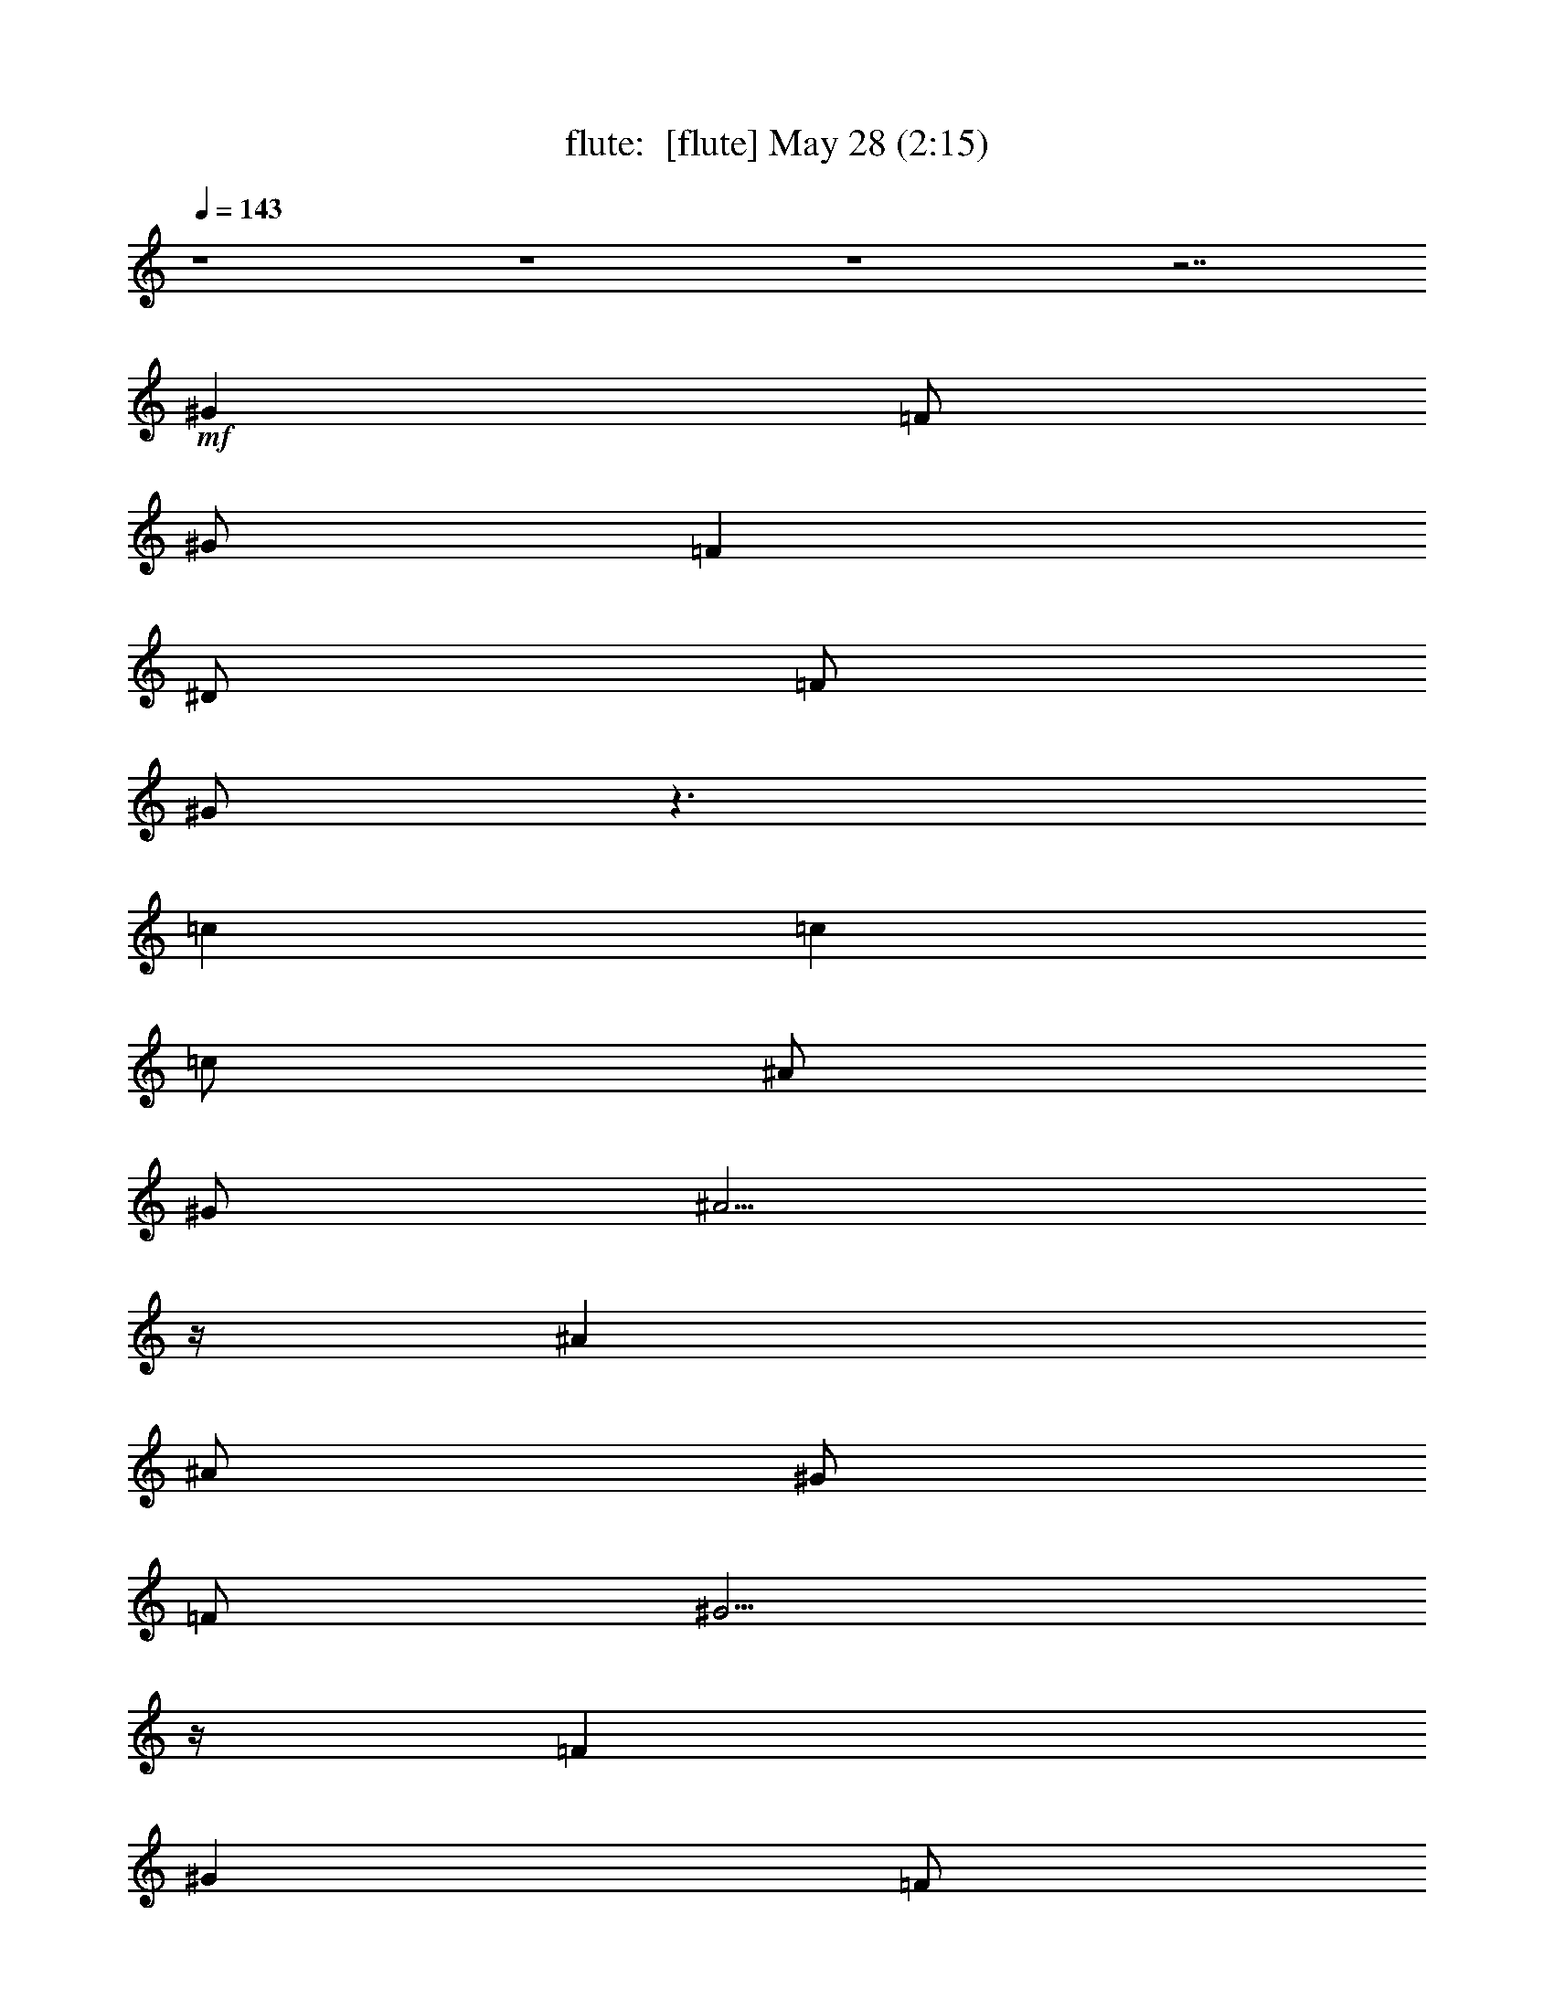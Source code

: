 %  
%  conversion by morganfey
%  http://fefeconv.mirar.org/?filter_user=morganfey&view=all
%  28 May 7:49
%  using Firefern's ABC converter
%  
%  Artist: 
%  Mood: unknown
%  
%  Playing multipart files:
%    /play <filename> <part> sync
%  example:
%  pippin does:  /play weargreen 2 sync
%  samwise does: /play weargreen 3 sync
%  pippin does:  /playstart
%  
%  If you want to play a solo piece, skip the sync and it will start without /playstart.
%  
%  
%  Recommended solo or ensemble configurations (instrument/file):
%  duo: flute/danielf:2 - lute/danielf:6
%  quartet: flute/danielf:1 - bagpipe/danielf:3 - horn/danielf:4 - lute/danielf:5
%  

X:1
T: flute:  [flute] May 28 (2:15)
Z: Transcribed by Firefern's ABC sequencer
%  Transcribed for Lord of the Rings Online playing
%  Transpose: 0 (0 octaves)
%  Tempo factor: 100%
L: 1/4
K: C
Q: 1/4=143
z4 z4 z4 z7/2
+mf+ ^G
=F/2
^G/2
=F
^D/2
=F/2
^G/2
z3/2
=c
=c
=c/2
^A/2
^G/2
^A5/4
z/4
^A
^A/2
^G/2
=F/2
^G5/4
z/4
=F
^G
=F/2
^G/2
=F
^D/2
=F/2
^G/2
z3/2
=c
=c5/4
z/4
^G3/4
z/4
=c/2
^A
=F/2
^G3/4
z/4
^G/2
=F9/4
z3/4
^G
=F/2
^G/2
=F
^D/2
=F/2
^G/2
z3/2
=c
=c
=c/2
^A/2
^G/2
^A5/4
z/4
^A
^A/2
^G/2
=F/2
^G5/4
z/4
=F
^G
=F/2
^G/2
=F
^D/2
=F/2
^G/2
z3/2
=c
=c5/4
z/4
^G3/4
z/4
=c/2
^A
=F/2
^G3/4
z/4
^G/2
=F9/4
z9/4
[^A,31/4=F31/4^A31/4^c31/4]
z/4
[^G,31/4=F31/4^G31/4=c31/4]
z/4
[^A,31/4=F31/4^A31/4^c31/4]
z/4
[=C3/4E3/4=G3/4=c3/4]
z4 z7/4
^G
=F/2
^G/2
=F
^D/2
=F/2
^G/2
z3/2
=c
=c
=c/2
^A/2
^G/2
^A5/4
z/4
^A
^A/2
^G/2
=F/2
^G5/4
z/4
=F
^G
=F/2
^G/2
=F
^D/2
=F/2
^G/2
z3/2
=c
=c5/4
z/4
^G3/4
z/4
=c/2
^A
=F/2
^G3/4
z/4
^G/2
=F/2
=F7/4
z5/4
=F/2
=F/2
^A3/4
z/4
^A3/4
z/4
^A3/4
z/4
^G/2
^G/2
^A/2
^A
^A5/4
z/4
^A3/4
z/4
^G3/4
z/4
^G3/4
z/4
B/2
^A/2
^G/2
=F9/4
z5/4
=F3/4
z/4
^A3/4
z/4
^A3/4
z/4
^A3/4
z/4
^G3/4
z/4
^A/2
^A
^A5/4
z/4
^G3/4
z/4
=c3/4
z/4
=c3/4
z/4
=c3/4
=c/2
z/4
=c/2
=c7/4
z3/4
^G
=F/2
^G/2
=F
^D/2
=F/2
^G/2
z3/2
=c
=c
=c/2
^A/2
^G/2
^A5/4
z/4
^A
^A/2
^G/2
=F/2
^G5/4
z/4
=F
^G
=F/2
^G/2
=F
^D/2
=F/2
^G/2
z3/2
=c
=c5/4
z/4
^G3/4
z/4
=c/2
^A
=F/2
^G3/4
z/4
^G/2
=F/2
=F7/4
z5/4
=c/2
=c/2
[^A3/4^c3/4=f3/4]
z/4
[^A3/4^c3/4=f3/4]
z/4
[^A3/4^c3/4=f3/4]
[^A/4^c/4=f/4]
[^A3/4^c3/4=f3/4]
[^A/4^c/4=f/4]
[^A/2^c/2=f/2]
[^A5/4^c5/4=f5/4]
z/4
[^A7/4^c7/4=f7/4]
z/4
=c/2
=c/2
=c/2
=c/2
=c/2
^A/2
^G/2
=F/2
^G7/4
z3/4
=F
=F/2
[^A3/4^c3/4=f3/4]
z/4
[^A3/4^c3/4=f3/4]
z/4
[^A/2^c/2=f/2]
[^A/2^c/2=f/2]
[^A/2^c/2=f/2]
[^A/2^c/2=f/2]
[^A3/4^c3/4=f3/4]
[^A/2^c/2=f/2]
z/4
[^A/2^c/2=f/2]
[^A/2^c/2=f/2]
[^A/2^c/2=f/2]
z/2
[^A/2^c/2=f/2]
=c3/4
z/4
=c3/4
z/4
=c3/4
=c/2
z/4
=c/2
=c7/4
z3/4
^G
=F/2
^G/2
=F
^D/2
=F/2
^G/2
z3/2
=c
=c
=c/2
^A/2
^G/2
^A5/4
z/4
^A
^A/2
^G/2
=F/2
^G5/4
z/4
=F
^G
=F/2
^G/2
=F
^D/2
=F/2
^G/2
z3/2
=c
=c5/4
z/4
^G3/4
z/4
=c/2
^A
=F/2
^G3/4
z/4
^G/2
=F9/4
z3/4
^G
=F/2
^G/2
=F
^D/2
=F/2
^G/2
z3/2
=c
=c
=c/2
^A/2
^G/2
^A5/4
z/4
^A
^A/2
^G/2
=F/2
^G5/4
z/4
=F
^G
=F/2
^G/2
=F
^D/2
=F/2
^G/2
z3/2
=c
=c5/4
z/4
^G3/4
z/4
=c7/4
z/4
^A7/4
z/4
^G3/4
z/4
=F3/4
z/4
^G7/4
z/4
=F8
=F31/4


X:3
T: bagpipe:  [bagpipe] May 28 (2:15)
Z: Transcribed by Firefern's ABC sequencer
%  Transcribed for Lord of the Rings Online playing
%  Transpose: 0 (0 octaves)
%  Tempo factor: 100%
L: 1/4
K: C
Q: 1/4=143
z4 z4 z4 z7/2
+mf+ ^G,
=F,/2
^G,/2
=F,
^D,/2
=F,/2
^G,/2
z3/2
=C
=C
=C/2
^A,/2
^G,/2
^A,5/4
z/4
^A,
^A,/2
^G,/2
=F,/2
^G,5/4
z/4
=F,
^G,
=F,/2
^G,/2
=F,
^D,/2
=F,/2
^G,/2
z3/2
=C
=C5/4
z/4
^G,3/4
z/4
=C/2
^A,
=F,/2
^G,3/4
z/4
^G,/2
=F,9/4
z3/4
^G,
=F,/2
^G,/2
=F,
^D,/2
=F,/2
^G,/2
z3/2
=C
=C
=C/2
^A,/2
^G,/2
^A,5/4
z/4
^A,
^A,/2
^G,/2
=F,/2
^G,5/4
z/4
=F,
^G,
=F,/2
^G,/2
=F,
^D,/2
=F,/2
^G,/2
z3/2
=C
=C5/4
z/4
^G,3/4
z/4
=C/2
^A,
=F,/2
^G,3/4
z/4
^G,/2
=F,/2
=F,7/4
z5/4
=F,3/4
z/4
^A,3/4
z/4
^A,3/4
z/4
^A,3/4
z/4
^G,/2
^G,/2
^A,/2
^A,
^A,5/4
z/4
^A,3/4
z/4
^G,3/4
z/4
^G,3/4
z/4
B,/2
^A,/2
^G,/2
=F,9/4
z5/4
=F,3/4
z/4
^A,3/4
z/4
^A,3/4
z/4
^A,3/4
z/4
^G,3/4
z/4
^A,/2
^A,
^A,5/4
z/4
^G,3/4
z/4
=C3/4
z/4
=C3/4
z/4
=C3/4
=C/2
z/4
=C/2
=C7/4
z3/4
^G,
=F,/2
^G,/2
=F,
^D,/2
=F,/2
^G,/2
z3/2
=C
=C
=C/2
^A,/2
^G,/2
^A,5/4
z/4
^A,
^A,/2
^G,/2
=F,/2
^G,5/4
z/4
=F,
^G,
=F,/2
^G,/2
=F,
^D,/2
=F,/2
^G,/2
z3/2
=C
=C5/4
z/4
^G,3/4
z/4
=C/2
^A,
=F,/2
^G,3/4
z/4
^G,/2
=F,/2
=F,7/4
z9/4
[^A,31/4^C31/4]
z/4
[^G,31/4=C31/4]
z/4
[^A,15/4^C15/4]
z/4
[=G,5/4^A,5/4]
z/4
[^A,/2^C/2]
^C3/4
z/4
^G,3/4
z/4
=C3/4
z/4
=C3/4
z/4
=C3/4
=C/2
z/4
=C/2
=C7/4
z3/4
^G,
=F,/2
^G,/2
=F,
^D,/2
=F,/2
^G,/2
z3/2
=C
=C
=C/2
^A,/2
^G,/2
^A,5/4
z/4
^A,
^A,/2
^G,/2
=F,/2
^G,5/4
z/4
=F,
^G,
=F,/2
^G,/2
=F,
^D,/2
=F,/2
^G,/2
z3/2
=C
=C5/4
z/4
^G,3/4
z/4
=C/2
^A,
=F,/2
^G,3/4
z/4
^G,/2
=F,/2
=F,7/4
z5/4
=C/2
=C/2
[^C3/4=F3/4]
z/4
[^C3/4=F3/4]
z/4
[^C3/4=F3/4]
[^C/4=F/4]
[^C3/4=F3/4]
[^C/4=F/4]
[^C/2=F/2]
[^C5/4=F5/4]
z/4
[^C7/4=F7/4]
z/4
=C/2
=C/2
=C/2
=C/2
=C/2
^A,/2
^G,/2
=F,/2
^G,7/4
z3/4
=F,
=F,/2
[^C3/4=F3/4]
z/4
[^C3/4=F3/4]
z/4
[^C/2=F/2]
[^C/2=F/2]
[^C/2=F/2]
[^C/2=F/2]
[^C3/4=F3/4]
[^C/2=F/2]
z/4
[^C/2=F/2]
[^C/2=F/2]
[^C/2=F/2]
z/2
[^C/2=F/2]
=C3/4
z/4
=C3/4
z/4
=C3/4
=C/2
z/4
=C/2
=C7/4
z3/4
^G,
=F,/2
^G,/2
=F,
^D,/2
=F,/2
^G,/2
z3/2
=C
=C
=C/2
^A,/2
^G,/2
^A,5/4
z/4
^A,
^A,/2
^G,/2
=F,/2
^G,5/4
z/4
=F,
^G,
=F,/2
^G,/2
=F,
^D,/2
=F,/2
^G,/2
z3/2
=C
=C5/4
z/4
^G,3/4
z/4
=C/2
^A,
=F,/2
^G,3/4
z/4
^G,/2
=F,9/4
z3/4
^G,
=F,/2
^G,/2
=F,
^D,/2
=F,/2
^G,/2
z3/2
=C
=C
=C/2
^A,/2
^G,/2
^A,5/4
z/4
^A,
^A,/2
^G,/2
=F,/2
^G,5/4
z/4
=F,
^G,
=F,/2
^G,/2
=F,
^D,/2
=F,/2
^G,/2
z3/2
=C
=C5/4
z/4
^G,3/4
z/4
=C7/4
z/4
^A,7/4
z/4
^G,3/4
z/4
=F,3/4
z/4
^G,7/4
z/4
=F,8
=F,31/4


X:4
T: horn:  [horn] May 28 (2:15)
Z: Transcribed by Firefern's ABC sequencer
%  Transcribed for Lord of the Rings Online playing
%  Transpose: 0 (0 octaves)
%  Tempo factor: 100%
L: 1/4
K: C
Q: 1/4=143
z4 z4 z4 z7/2
+mf+ ^G,
=F,/2
^G,/2
=F,
^D,/2
=F,/2
^G,/2
z3/2
=C
=C
=C/2
^A,/2
^G,/2
^A,5/4
z/4
^A,
^A,/2
^G,/2
=F,/2
^G,5/4
z/4
=F,
^G,
=F,/2
^G,/2
=F,
^D,/2
=F,/2
^G,/2
z3/2
=C
=C5/4
z/4
^G,3/4
z/4
=C/2
^A,
=F,/2
^G,3/4
z/4
^G,/2
=F,9/4
z3/4
^G,
=F,/2
^G,/2
=F,
^D,/2
=F,/2
^G,/2
z3/2
=C
=C
=C/2
^A,/2
^G,/2
^A,5/4
z/4
^A,
^A,/2
^G,/2
=F,/2
^G,5/4
z/4
=F,
^G,
=F,/2
^G,/2
=F,
^D,/2
=F,/2
^G,/2
z3/2
=C
=C5/4
z/4
^G,3/4
z/4
=C/2
^A,
=F,/2
^G,3/4
z/4
^G,/2
=F,/2
=F,7/4
z5/4
=F,3/4
z/4
^A,3/4
z/4
^A,3/4
z/4
^A,3/4
z/4
^G,/2
^G,/2
^A,/2
^A,
^A,5/4
z/4
^A,3/4
z/4
^G,3/4
z/4
^G,3/4
z/4
B,/2
^A,/2
^G,/2
=F,9/4
z5/4
=F,3/4
z/4
^A,3/4
z/4
^A,3/4
z/4
^A,3/4
z/4
^G,3/4
z/4
^A,/2
^A,
^A,5/4
z/4
^G,3/4
z/4
=C3/4
z/4
=C3/4
z/4
=C3/4
=C/2
z/4
=C/2
=C7/4
z3/4
^G,
=F,/2
^G,/2
=F,
^D,/2
=F,/2
^G,/2
z3/2
=C
=C
=C/2
^A,/2
^G,/2
^A,5/4
z/4
^A,
^A,/2
^G,/2
=F,/2
^G,5/4
z/4
=F,
^G,
=F,/2
^G,/2
=F,
^D,/2
=F,/2
^G,/2
z3/2
=C
=C5/4
z/4
^G,3/4
z/4
=C/2
^A,
=F,/2
^G,3/4
z/4
^G,/2
=F,/2
=F,7/4
z9/4
[=F,31/4^A,31/4]
z/4
=F,31/4
z/4
[=F,15/4^A,15/4]
z/4
[=F,5/4^C5/4]
z/4
[=F,5/4^A,5/4]
z/4
^G,3/4
z/4
=C3/4
z/4
=C3/4
z/4
=C3/4
=C/2
z/4
=C/2
=C7/4
z3/4
^G,
=F,/2
^G,/2
=F,
^D,/2
=F,/2
^G,/2
z3/2
=C
=C
=C/2
^A,/2
^G,/2
^A,5/4
z/4
^A,
^A,/2
^G,/2
=F,/2
^G,5/4
z/4
=F,
^G,
=F,/2
^G,/2
=F,
^D,/2
=F,/2
^G,/2
z3/2
=C
=C5/4
z/4
^G,3/4
z/4
=C/2
^A,
=F,/2
^G,3/4
z/4
^G,/2
=F,/2
=F,7/4
z5/4
=C/2
=C/2
^A,3/4
z/4
^A,3/4
z/4
^A,3/4
^A,/4
^A,3/4
^A,/4
^A,/2
^A,5/4
z/4
^A,7/4
z/4
=C/2
=C/2
=C/2
=C/2
=C/2
^A,/2
^G,/2
=F,/2
^G,7/4
z3/4
=F,
=F,/2
^A,3/4
z/4
^A,3/4
z/4
^A,/2
^A,/2
^A,/2
^A,/2
^A,3/4
^A,/2
z/4
^A,/2
^A,/2
^A,/2
z/2
^A,/2
=C3/4
z/4
=C3/4
z/4
=C3/4
=C/2
z/4
=C/2
=C7/4
z3/4
^G,
=F,/2
^G,/2
=F,
^D,/2
=F,/2
^G,/2
z3/2
=C
=C
=C/2
^A,/2
^G,/2
^A,5/4
z/4
^A,
^A,/2
^G,/2
=F,/2
^G,5/4
z/4
=F,
^G,
=F,/2
^G,/2
=F,
^D,/2
=F,/2
^G,/2
z3/2
=C
=C5/4
z/4
^G,3/4
z/4
=C/2
^A,
=F,/2
^G,3/4
z/4
^G,/2
=F,9/4
z3/4
^G,
=F,/2
^G,/2
=F,
^D,/2
=F,/2
^G,/2
z3/2
=C
=C
=C/2
^A,/2
^G,/2
^A,5/4
z/4
^A,
^A,/2
^G,/2
=F,/2
^G,5/4
z/4
=F,
^G,
=F,/2
^G,/2
=F,
^D,/2
=F,/2
^G,/2
z3/2
=C
=C5/4
z/4
^G,3/4
z/4
=C7/4
z/4
^A,7/4
z/4
^G,3/4
z/4
=F,3/4
z/4
^G,7/4
z/4
=F,8
=F,31/4


X:5
T: lute:  [lute] May 28 (2:15)
Z: Transcribed by Firefern's ABC sequencer
%  Transcribed for Lord of the Rings Online playing
%  Transpose: 0 (0 octaves)
%  Tempo factor: 100%
L: 1/4
K: C
Q: 1/4=143
z
+ff+ [=F,3/4=F3/4]
z/4
[^G3/4=c3/4=f3/4]
z/4
=C3/4
z/4
[^G3/4=c3/4=f3/4]
z/4
[=F,3/4=F3/4]
z/4
[^G3/4=c3/4=f3/4]
z/4
=C3/4
z/4
[^G3/4=c3/4=f3/4]
z/4
[=F,3/4=F3/4]
z/4
[^G3/4=c3/4=f3/4]
z/4
=C3/4
z/4
[^G3/4=c3/4=f3/4]
z/4
[=F,3/4=F3/4]
z/4
[^G3/4=c3/4=f3/4]
z/4
=C3/4
z/4
[^G3/4=c3/4=f3/4]
z/4
[=F,3/4=F3/4]
z/4
[^G3/4=c3/4=f3/4]
z/4
=C3/4
z/4
[^G3/4=c3/4=f3/4]
z/4
[=F,3/4=F3/4]
z/4
[^G3/4=c3/4=f3/4]
z/4
=C3/4
z/4
[^G3/4=c3/4=f3/4]
z/4
^A,3/4
z/4
[=F3/4^A3/4^c3/4=f3/4]
z/4
=F3/4
z/4
[=F3/4^A3/4^c3/4=f3/4]
z/4
[=F,3/4=F3/4]
z/4
[^G3/4=c3/4=f3/4]
z/4
=C3/4
z/4
[^G3/4=c3/4=f3/4]
z/4
[=F,3/4=F3/4]
z/4
[^G3/4=c3/4=f3/4]
z/4
=C3/4
z/4
[^G3/4=c3/4=f3/4]
z/4
[=F,3/4=F3/4]
z/4
[^G3/4=c3/4=f3/4]
z/4
=C3/4
z/4
[^G3/4=c3/4=f3/4]
z/4
[=C,3/4=C3/4]
z/4
[=c3/4=f3/4^g3/4]
z/4
[=C,3/4=C3/4]
z/4
[=c3/4e3/4^g3/4]
z/4
[=F,3/4=F3/4]
z/4
[^G3/4=c3/4=f3/4]
z/4
=C3/4
z/4
[^G3/4=c3/4=f3/4]
z/4
[=F,3/4=F3/4]
z/4
[^G3/4=c3/4=f3/4]
z/4
=C3/4
z/4
[^G3/4=c3/4=f3/4]
z/4
[=F,3/4=F3/4]
z/4
[^G3/4=c3/4=f3/4]
z/4
=C3/4
z/4
[^G3/4=c3/4=f3/4]
z/4
^A,3/4
z/4
[=F3/4^A3/4^c3/4=f3/4]
z/4
=F3/4
z/4
[=F3/4^A3/4^c3/4=f3/4]
z/4
[=F,3/4=F3/4]
z/4
[^G3/4=c3/4=f3/4]
z/4
=C3/4
z/4
[^G3/4=c3/4=f3/4]
z/4
[=F,3/4=F3/4]
z/4
[^G3/4=c3/4=f3/4]
z/4
=C3/4
z/4
[^G3/4=c3/4=f3/4]
z/4
[=F,3/4=F3/4]
z/4
[^G3/4=c3/4=f3/4]
z/4
=C3/4
z/4
[^G3/4=c3/4=f3/4]
z/4
[=C,3/4=C3/4]
z/4
[=c3/4=f3/4^g3/4]
z/4
[=C,3/4=C3/4]
z/4
[=c3/4e3/4^g3/4]
z/4
[=F,3/4=F3/4]
z/4
[^G3/4=c3/4=f3/4]
z/4
=C3/4
z/4
[^G3/4=c3/4=f3/4]
z/4
^A,3/4
z/4
[=F3/4^A3/4^c3/4=f3/4]
z/4
=F3/4
z/4
[=F3/4^A3/4^c3/4=f3/4]
z/4
^A,3/4
z/4
[=F3/4^A3/4^c3/4=f3/4]
z/4
=F3/4
z/4
[=F3/4^A3/4^c3/4=f3/4]
z/4
[=F,3/4=F3/4]
z/4
[^G3/4=c3/4=f3/4]
z/4
=C3/4
z/4
[^G3/4=c3/4=f3/4]
z/4
[=F,3/4=F3/4]
z/4
[^G3/4=c3/4=f3/4]
z/4
=C3/4
z/4
[^G3/4=c3/4=f3/4]
z/4
^A,3/4
z/4
[=F3/4^A3/4^c3/4=f3/4]
z/4
=F3/4
z/4
[=F3/4^A3/4^c3/4=f3/4]
z/4
^A,3/4
z/4
[=F3/4^A3/4^c3/4=f3/4]
z/4
=F3/4
z/4
[=F3/4^A3/4^c3/4=f3/4]
z/4
[=C,3/4=C3/4=c3/4e3/4=g3/4=c'3/4]
z4 z13/4
[=F,3/4=F3/4]
z/4
[^G3/4=c3/4=f3/4]
z/4
=C3/4
z/4
[^G3/4=c3/4=f3/4]
z/4
[=F,3/4=F3/4]
z/4
[^G3/4=c3/4=f3/4]
z/4
=C3/4
z/4
[^G3/4=c3/4=f3/4]
z/4
^A,3/4
z/4
[=F3/4^A3/4^c3/4=f3/4]
z/4
=F3/4
z/4
[=F3/4^A3/4^c3/4=f3/4]
z/4
[=F,3/4=F3/4]
z/4
[^G3/4=c3/4=f3/4]
z/4
=C3/4
z/4
[^G3/4=c3/4=f3/4]
z/4
[=F,3/4=F3/4]
z/4
[^G3/4=c3/4=f3/4]
z/4
=C3/4
z/4
[^G3/4=c3/4=f3/4]
z/4
[=F,3/4=F3/4]
z/4
[^G3/4=c3/4=f3/4]
z/4
=C3/4
z/4
[^G3/4=c3/4=f3/4]
z/4
[=C,3/4=C3/4]
z/4
[=c3/4=f3/4^g3/4]
z/4
[=C,3/4=C3/4]
z/4
[=c3/4=f3/4^g3/4]
z/4
[=F,3/4=F3/4]
z/4
[^G3/4=c3/4=f3/4]
z/4
=C3/4
z/4
[^G3/4=c3/4=f3/4]
z/4
^A,3/4
z/4
[=F3/4^A3/4^c3/4=f3/4]
z/4
=F3/4
z/4
[=F3/4^A3/4^c3/4=f3/4]
z/4
^A,3/4
z/4
[=F3/4^A3/4^c3/4=f3/4]
z/4
=F3/4
z/4
[=F3/4^A3/4^c3/4=f3/4]
z/4
[=F,3/4=F3/4]
z/4
[^G3/4=c3/4=f3/4]
z/4
=C3/4
z/4
[^G3/4=c3/4=f3/4]
z/4
[=F,3/4=F3/4]
z/4
[^G3/4=c3/4=f3/4]
z/4
=C3/4
z/4
[^G3/4=c3/4=f3/4]
z/4
^A,3/4
z/4
[=F3/4^A3/4^c3/4=f3/4]
z/4
=F3/4
z/4
[=F3/4^A3/4^c3/4=f3/4]
z/4
^A,3/4
z/4
[=F3/4^A3/4^c3/4=f3/4]
z/4
=F3/4
z/4
[=F3/4^A3/4^c3/4=f3/4]
z/4
[=C,3/4=C3/4=c3/4e3/4=g3/4=c'3/4]
z4 z13/4
[=F,3/4=F3/4]
z/4
[^G3/4=c3/4=f3/4]
z/4
=C3/4
z/4
[^G3/4=c3/4=f3/4]
z/4
[=F,3/4=F3/4]
z/4
[^G3/4=c3/4=f3/4]
z/4
=C3/4
z/4
[^G3/4=c3/4=f3/4]
z/4
^A,3/4
z/4
[=F3/4^A3/4^c3/4=f3/4]
z/4
=F3/4
z/4
[=F3/4^A3/4^c3/4=f3/4]
z/4
[=F,3/4=F3/4]
z/4
[^G3/4=c3/4=f3/4]
z/4
=C3/4
z/4
[^G3/4=c3/4=f3/4]
z/4
[=F,3/4=F3/4]
z/4
[^G3/4=c3/4=f3/4]
z/4
=C3/4
z/4
[^G3/4=c3/4=f3/4]
z/4
[=F,3/4=F3/4]
z/4
[^G3/4=c3/4=f3/4]
z/4
=C3/4
z/4
[^G3/4=c3/4=f3/4]
z/4
[=C,3/4=C3/4]
z/4
[=c3/4=f3/4^g3/4]
z/4
[=C,3/4=C3/4]
z/4
[=c3/4=f3/4^g3/4]
z/4
[=F,3/4=F3/4]
z/4
[^G3/4=c3/4=f3/4]
z/4
=C3/4
z/4
[^G3/4=c3/4=f3/4]
z/4
^A,3/4
z/4
[=F3/4^A3/4^c3/4=f3/4]
z/4
=F3/4
z/4
[=F3/4^A3/4^c3/4=f3/4]
z/4
^A,3/4
z/4
[=F3/4^A3/4^c3/4=f3/4]
z/4
=F3/4
z/4
[=F3/4^A3/4^c3/4=f3/4]
z/4
[=F,3/4=F3/4]
z/4
[^G3/4=c3/4=f3/4]
z/4
=C3/4
z/4
[^G3/4=c3/4=f3/4]
z/4
[=F,3/4=F3/4]
z/4
[^G3/4=c3/4=f3/4]
z/4
=C3/4
z/4
[^G3/4=c3/4=f3/4]
z/4
^A,3/4
z/4
[=F3/4^A3/4^c3/4=f3/4]
z/4
=F3/4
z/4
[=F3/4^A3/4^c3/4=f3/4]
z/4
^A,3/4
z/4
[=F3/4^A3/4^c3/4=f3/4]
z/4
=F3/4
z/4
[=F3/4^A3/4^c3/4=f3/4]
z/4
[=C,3/4=C3/4=c3/4e3/4=g3/4=c'3/4]
z4 z13/4
[=F,3/4=F3/4]
z/4
[^G3/4=c3/4=f3/4]
z/4
=C3/4
z/4
[^G3/4=c3/4=f3/4]
z/4
[=F,3/4=F3/4]
z/4
[^G3/4=c3/4=f3/4]
z/4
=C3/4
z/4
[^G3/4=c3/4=f3/4]
z/4
^A,3/4
z/4
[=F3/4^A3/4^c3/4=f3/4]
z/4
=F3/4
z/4
[=F3/4^A3/4^c3/4=f3/4]
z/4
[=F,3/4=F3/4]
z/4
[^G3/4=c3/4=f3/4]
z/4
=C3/4
z/4
[^G3/4=c3/4=f3/4]
z/4
[=F,3/4=F3/4]
z/4
[^G3/4=c3/4=f3/4]
z/4
=C3/4
z/4
[^G3/4=c3/4=f3/4]
z/4
[=F,3/4=F3/4]
z/4
[^G3/4=c3/4=f3/4]
z/4
=C3/4
z/4
[^G3/4=c3/4=f3/4]
z/4
[=C,3/4=C3/4]
z/4
[=c3/4=f3/4^g3/4]
z/4
[=C,3/4=C3/4]
z/4
[=c3/4e3/4^g3/4]
z/4
[=F,3/4=F3/4]
z/4
[^G3/4=c3/4=f3/4]
z/4
=C3/4
z/4
[^G3/4=c3/4=f3/4]
z/4
[=F,3/4=F3/4]
z/4
[^G3/4=c3/4=f3/4]
z/4
=C3/4
z/4
[^G3/4=c3/4=f3/4]
z/4
[=F,3/4=F3/4]
z/4
[^G3/4=c3/4=f3/4]
z/4
=C3/4
z/4
[^G3/4=c3/4=f3/4]
z/4
^A,3/4
z/4
[=F3/4^A3/4^c3/4=f3/4]
z/4
=F3/4
z/4
[=F3/4^A3/4^c3/4=f3/4]
z/4
[=F,3/4=F3/4]
z/4
[^G3/4=c3/4=f3/4]
z/4
=C3/4
z/4
[^G3/4=c3/4=f3/4]
z/4
[=F,3/4=F3/4]
z/4
[^G3/4=c3/4=f3/4]
z/4
=C3/4
z/4
[^G3/4=c3/4=f3/4]
z/4
[=F,3/4=F3/4]
z/4
[^G3/4=c3/4=f3/4]
z/4
=C3/4
z/4
[^G3/4=c3/4=f3/4]
z/4
[=C,3/4=C3/4]
z/4
[^G3/4=c3/4=f3/4]
z/4
[=C,3/4=C3/4]
z/4
[^G3/4=c3/4=f3/4]
z/4
[=C,3/4=C3/4]
z/4
[^G3/4=c3/4=f3/4]
z/4
[=C,3/4=C3/4]
z/4
[=c3/4e3/4^g3/4=c'3/4]
z/4
[=F,3/4=F3/4]
z/4
[^G3/4=c3/4=f3/4]
z/4
=C3/4
z/4
[^G3/4=c3/4=f3/4]
z/4
[=F,3/4=F3/4]
z/4
[^G3/4=c3/4=f3/4]
z/4
=C3/4
z/4
[^G3/4=c3/4=f3/4]
z/4
[=F,3/4=F3/4]
z/4
[^G3/4=c3/4=f3/4]
z/4
=C3/4
z/4
[^G3/4=c3/4=f3/4]
z/4
=F3/4
z/4
=C3/4
z/4
[=d7/4=g7/4^g7/4=c'7/4]


